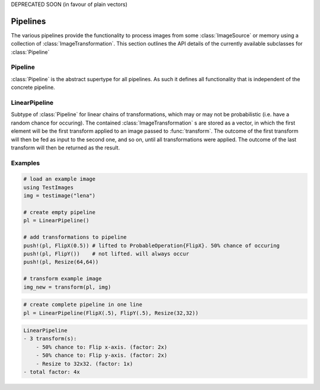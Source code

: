DEPRECATED SOON (in favour of plain vectors)

Pipelines
==========

The various pipelines provide the functionality to process images
from some :class:`ImageSource` or memory using a collection of
:class:`ImageTransformation`. This section outlines the API details
of the currently available subclasses for :class:`Pipeline`

Pipeline
---------

:class:`Pipeline` is the abstract supertype for all pipelines.
As such it defines all functionality that is independent of the
concrete pipeline.

.. function:: Base.eltype(pipeline) -> Type

   :param Pipeline pipeline: The concrete pipeline
   :return: Always returns :class:`ImageTransformation` unless explicitly
            overwritten.

LinearPipeline
---------------

.. class:: LinearPipeline

   Subtype of :class:`Pipeline` for linear chains of transformations,
   which may or may not be probabilistic (i.e. have a random chance
   for occuring). The contained :class:`ImageTransformation` s are stored
   as a vector, in which the first element will be the first
   transform applied to an image passed to :func:`transform`.
   The outcome of the first transform will then be fed as input to
   the second one, and so on, until all transformations were applied. The
   outcome of the last transform will then be returned as the result.

   .. attribute:: transformations

      Vector of :class:`ImageTransformation`. The order of the transformations
      within the vector denote the order of execution, meaning the
      first element will be applied to a given image first, then the
      second, and so on.

.. function:: LinearPipeline(transformations)

   :param Vector transformations: Vector of :class:`ImageTransformation`.
          This variable can be used to initialize the pipeline
          with a specified sequence of image transformations.

.. function:: LinearPipeline(transformations...)

   :param Tuple transformations: Tuple of :class:`ImageTransformation`.
          This way the image transformations can be specified using
          different distinct positional paramater. Its sole purpose
          is syntax convenience.


.. function:: transform(pipeline, image) -> Image

   Applies each :class:`ImageTransformation` of the pipeline one after
   another to the given image and returns the transformed image(s).

   :param LinearPipeline pipeline: The concrete linear pipeline
   :param Image image: The image that should be transformed by the
          pipeline
   :return: A new :class:`Image`. The transformed version of the
            given parameter ``image``.

.. function:: transform(pipeline, images) -> Vector

   Applies each :class:`ImageTransformation` of the pipeline one after
   another to the given set of images and returns the transformed
   image(s).

   :param LinearPipeline pipeline: The concrete linear pipeline
   :param Vector images: The images that should be transformed by the
          pipeline
   :return: A new vector of eltype :class:`Image`. The transformed
            versions of the corresponding element in the given
            parameter ``images``.


.. function:: Base.endof(pipeline) -> Int

   :param LinearPipeline pipeline: The concrete linear pipeline
   :return: The index of the last image transform in the pipeline.

.. function:: Base.getindex(pipeline, indicies) -> Vector

   :param LinearPipeline pipeline: The concrete linear pipeline
   :param Vector indicies: Vector of integers. Each element should
          be within ``1`` and ``endof(pipeline)``, and thus denote a
          concrete image transform in the pipeline.
   :return: A vector containing those :class:`ImageTransformation` that
            are denoted by the parameter ``indicies``.

.. function:: Base.getindex(pipeline, index) -> ImageTransformation

   :param LinearPipeline pipeline: The concrete linear pipeline
   :param Int index: Number denoting the single transform that should
          be returned. Must be within ``1`` and ``endof(pipeline)``
   :return: The :class:`ImageTransformation` denoted by the given index

.. function:: Base.length(pipeline) -> Int

   :param LinearPipeline pipeline: The concrete linear pipeline
   :return: The total number of image transformations in the pipelione.

.. function:: Base.start(pipeline) -> Int

   :param LinearPipeline pipeline: The concrete linear pipeline
   :return: ``1``, index of the first image transform

.. function:: Base.done(pipeline, state) -> Bool

   :param LinearPipeline pipeline: The concrete linear pipeline
   :param Int state: the state returned by either
          :function:`Base.start`, or :function:`Base.next`.
   :return: true, if all image transformations have been iterated over

.. function:: Base.next(pipeline) -> (ImageTransformation, Int)

   :param LinearPipeline pipeline: The concrete linear pipeline
   :return: A ``Tuple`` containing both, the transform of the current
            state (i.e. index), and the state for the next iteration.


.. function:: Base.append!(pipeline1, pipeline2) -> LinearPipeline

   :param LinearPipeline pipeline1: The concrete linear pipeline that
          is to be edited.
   :param LinearPipeline pipeline2: The concrete linear pipeline whose
          transform should be appended to the end of ``pipeline1``
   :return: ``pipeline1``

.. function:: Base.push!(pipeline, transform) -> LinearPipeline

   :param LinearPipeline pipeline: The concrete linear pipeline that
          is to be edited.
   :param ImageTransformation transform: The new transform that should be
          added to the end of the pipeline.
   :return: Itself (``pipeline``)

.. function:: Base.insert!(pipeline, index, transform) -> LinearPipeline

   :param LinearPipeline pipeline: The concrete linear pipeline that
          is to be edited.
   :param Int index: The position at which the new transform should be
          inserted to.
   :param ImageTransformation transform: The new transform that should be
          inserted into the pipeline at the given position.
   :return: Itself (``pipeline``)

.. function:: Base.deleteat!(pipeline, index) -> LinearPipeline

   :param LinearPipeline pipeline: The concrete linear pipeline that
          is to be edited.
   :param Int index: The position of the transform that should be
          removed from the pipeline.
   :return: Itself (``pipeline``)

Examples
---------

.. code-block:: julia

    # load an example image
    using TestImages
    img = testimage("lena")

    # create empty pipeline
    pl = LinearPipeline()

    # add transformations to pipeline
    push!(pl, FlipX(0.5)) # lifted to ProbableOperation{FlipX}. 50% chance of occuring
    push!(pl, FlipY())    # not lifted. will always occur
    push!(pl, Resize(64,64))

    # transform example image
    img_new = transform(pl, img)

.. code-block:: julia

   # create complete pipeline in one line
   pl = LinearPipeline(FlipX(.5), FlipY(.5), Resize(32,32))

.. code-block:: none

   LinearPipeline
   - 3 transform(s):
       - 50% chance to: Flip x-axis. (factor: 2x)
       - 50% chance to: Flip y-axis. (factor: 2x)
       - Resize to 32x32. (factor: 1x)
   - total factor: 4x

